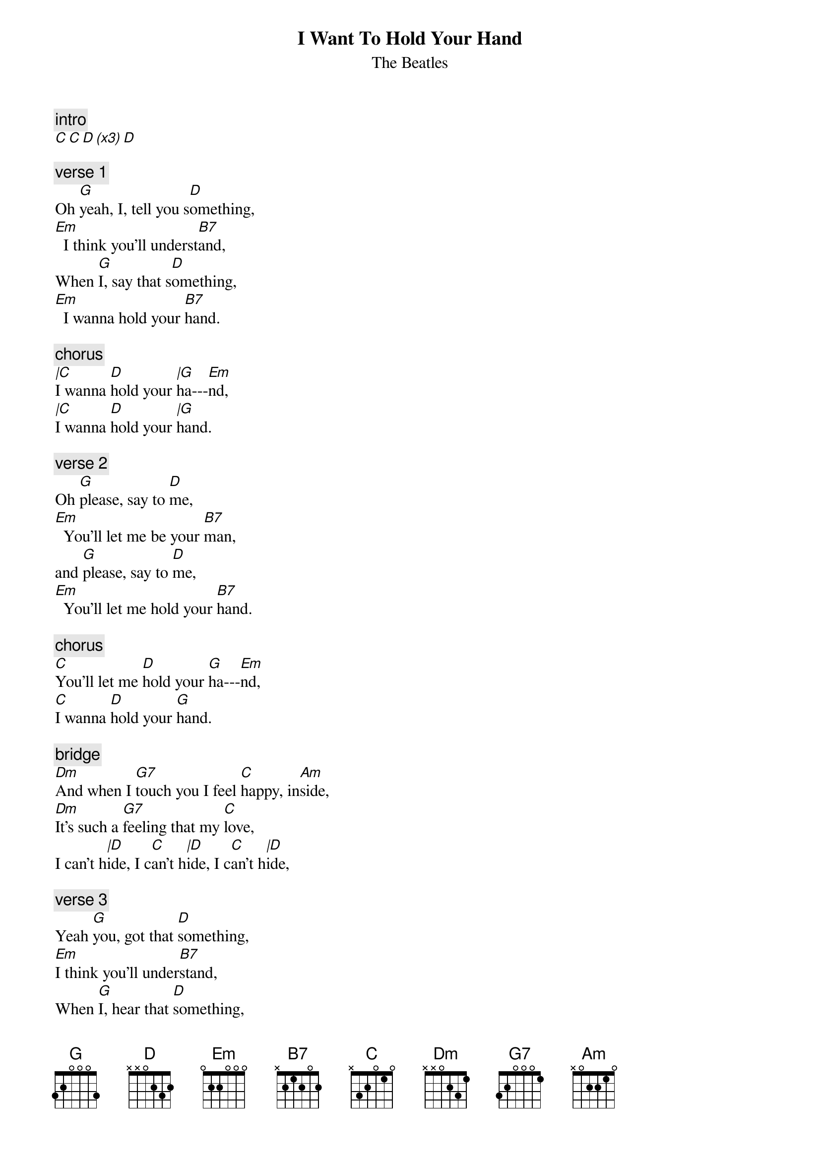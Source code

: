 {t:I Want To Hold Your Hand}
{st:The Beatles}
{artist:The Beatles}

{c:intro}
[C C D (x3) D]

{c:verse 1}
Oh [G]yeah, I, tell you s[D]omething,
[Em]  I think you'll underst[B7]and,
When [G]I, say that s[D]omething,
[Em]  I wanna hold your [B7]hand.

{c:chorus}
[|C]I wanna [D]hold your [|G]ha---[Em]nd,
[|C]I wanna [D]hold your [|G]hand.

{c:verse 2}
Oh [G]please, say to [D]me,
[Em]  You'll let me be your [B7]man,
and [G]please, say to [D]me,
[Em]  You'll let me hold your [B7]hand.

{c:chorus}
[C]You'll let me [D]hold your [G]ha---[Em]nd,
[C]I wanna [D]hold your [G]hand.

{c:bridge}
[Dm]And when I [G7]touch you I feel [C]happy, in[Am]side,
[Dm]It's such a [G7]feeling that my [C]love,
I can't h[|D]ide, I c[C]an't h[|D]ide, I c[C]an't h[|D]ide,

{c:verse 3}
Yeah [G]you, got that [D]something,
[Em]I think you'll under[B7]stand,
When [G]I, hear that [D]something,
[Em]I wanna hold your [B7]hand.

{c:chorus}
[C]I wanna [D]hold your [G]ha---[Em]nd,
[C]I wanna [D]hold your [G]hand.

{c:bridge}
[Dm]And when I [G7]touch you I feel [C]happy, in[Am]side,
[Dm]It's such a [G7]feeling that my [C]love,
I can't h[|D]ide, I c[C]an't h[|D]ide, I c[C]an't h[|D]ide,

{c:verse 4}
Yeah [G]you, got that [D]something,
[Em]I think you'll under[B7]stand,
When [G]I, hear that [D]something,
[Em]I wanna hold your [B7]hand.

{c:chorus}
[|C]I wanna [D]hold your [|G]ha---[Em]nd,
[|C]I wanna [D]hold your [|B7]hand.
[|C]I wanna [D]hold your [|C]ha---[G|]nd,

=================================
{c:Chords Used:}
intro D     xx0230

Intro  |53 42 Intro D|
Chords can be played with blues shuffle
